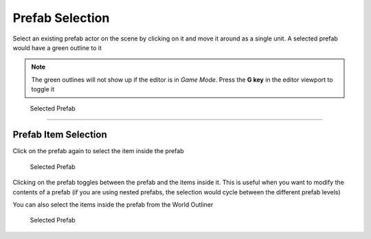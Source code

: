 Prefab Selection
================

Select an existing prefab actor on the scene by clicking on it and move it around as a single unit.  A selected prefab would have a green outline to it

.. note::
   The green outlines will not show up if the editor is in *Game Mode*.  Press the **G key** in the editor viewport to toggle it

.. figure:: /images/selection/B_selection.jpg

  Selected Prefab


----

Prefab Item Selection
---------------------

Click on the prefab again to select the item inside the prefab

.. figure:: /images/selection/B_selection_item.jpg

  Selected Prefab


Clicking on the prefab toggles between the prefab and the items inside it. This is useful when you want to modify the contents of a prefab (if you are using nested prefabs, 
the selection would cycle between the different prefab levels)


You can also select the items inside the prefab from the World Outliner

.. figure:: /images/selection/B_prefab_selection_world_outliner.png

  Selected Prefab

